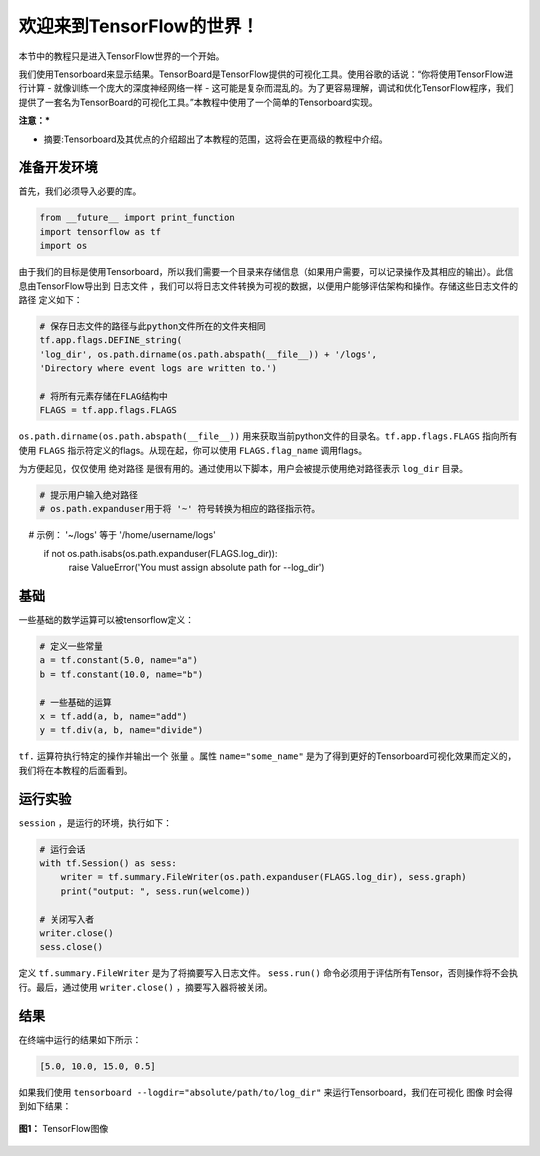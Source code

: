 ============================
欢迎来到TensorFlow的世界！
============================

.. _this link: https://github.com/astorfi/TensorFlow-World/tree/master/codes/0-welcome

本节中的教程只是进入TensorFlow世界的一个开始。

我们使用Tensorboard来显示结果。TensorBoard是TensorFlow提供的可视化工具。使用谷歌的话说：“你将使用TensorFlow进行计算 - 就像训练一个庞大的深度神经网络一样 - 这可能是复杂而混乱的。为了更容易理解，调试和优化TensorFlow程序，我们提供了一套名为TensorBoard的可视化工具。”本教程中使用了一个简单的Tensorboard实现。


**注意：***

* 摘要:Tensorboard及其优点的介绍超出了本教程的范围，这将会在更高级的教程中介绍。

--------------------------
准备开发环境
--------------------------

首先，我们必须导入必要的库。

.. code:: python
    
       from __future__ import print_function
       import tensorflow as tf
       import os


由于我们的目标是使用Tensorboard，所以我们需要一个目录来存储信息（如果用户需要，可以记录操作及其相应的输出）。此信息由TensorFlow导出到 ``日志文件`` ，我们可以将日志文件转换为可视的数据，以便用户能够评估架构和操作。存储这些日志文件的 ``路径`` 定义如下：

.. code:: python
    
       # 保存日志文件的路径与此python文件所在的文件夹相同
       tf.app.flags.DEFINE_string(
       'log_dir', os.path.dirname(os.path.abspath(__file__)) + '/logs',
       'Directory where event logs are written to.')

       # 将所有元素存储在FLAG结构中
       FLAGS = tf.app.flags.FLAGS

``os.path.dirname(os.path.abspath(__file__))`` 用来获取当前python文件的目录名。``tf.app.flags.FLAGS`` 指向所有使用 ``FLAGS`` 指示符定义的flags。从现在起，你可以使用 ``FLAGS.flag_name`` 调用flags。

为方便起见，仅仅使用 ``绝对路径`` 是很有用的。通过使用以下脚本，用户会被提示使用绝对路径表示 ``log_dir`` 目录。

.. code:: python

    # 提示用户输入绝对路径
    # os.path.expanduser用于将 '~' 符号转换为相应的路径指示符。
    #       示例： '~/logs' 等于 '/home/username/logs'
    if not os.path.isabs(os.path.expanduser(FLAGS.log_dir)):
        raise ValueError('You must assign absolute path for --log_dir')

--------
基础
--------

一些基础的数学运算可以被tensorflow定义：

.. code:: python

     # 定义一些常量
     a = tf.constant(5.0, name="a")
     b = tf.constant(10.0, name="b")

     # 一些基础的运算
     x = tf.add(a, b, name="add")
     y = tf.div(a, b, name="divide")
     
``tf.`` 运算符执行特定的操作并输出一个 ``张量`` 。属性 ``name="some_name"`` 是为了得到更好的Tensorboard可视化效果而定义的，我们将在本教程的后面看到。

-------------------
运行实验
-------------------

``session`` ，是运行的环境，执行如下： 

.. code:: python

    # 运行会话
    with tf.Session() as sess:
        writer = tf.summary.FileWriter(os.path.expanduser(FLAGS.log_dir), sess.graph)
        print("output: ", sess.run(welcome))

    # 关闭写入者
    writer.close()
    sess.close()

定义 ``tf.summary.FileWriter`` 是为了将摘要写入日志文件。 ``sess.run()`` 命令必须用于评估所有Tensor，否则操作将不会执行。最后，通过使用 ``writer.close()`` ，摘要写入器将被关闭。


--------
结果
--------

在终端中运行的结果如下所示：

.. code:: shell

        [5.0, 10.0, 15.0, 0.5]

如果我们使用 ``tensorboard --logdir="absolute/path/to/log_dir"`` 来运行Tensorboard，我们在可视化 ``图像`` 时会得到如下结果：

.. figure:: https://github.com/astorfi/TensorFlow-World/blob/master/docs/_img/1-basics/basic_math_operations/graph-run.png
   :scale: 30 %
   :align: center

   **图1：** TensorFlow图像

